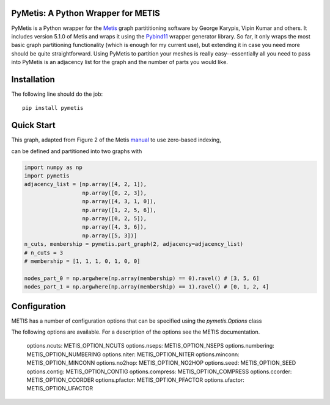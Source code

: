 PyMetis: A Python Wrapper for METIS
===================================

.. image:: https://gitlab.tiker.net/inducer/pymetis/badges/main/pipeline.svg
    :alt: Gitlab Build Status
    :target: https://gitlab.tiker.net/inducer/pymetis/commits/main
.. image:: https://github.com/inducer/pymetis/workflows/CI/badge.svg?branch=main
    :alt: Github Build Status
    :target: https://github.com/inducer/pymetis/actions?query=branch%3Amain+workflow%3ACI
.. image:: https://badge.fury.io/py/PyMetis.png
    :alt: Python Package Index Release Page
    :target: https://pypi.org/project/pymetis/

PyMetis is a Python wrapper for the `Metis
<http://glaros.dtc.umn.edu/gkhome/views/metis>`_ graph partititioning software
by George Karypis, Vipin Kumar and others. It includes version 5.1.0 of Metis
and wraps it using the `Pybind11 <https://pybind11.readthedocs.io/en/stable/>`_
wrapper generator library. So far, it only wraps the most basic graph
partitioning functionality (which is enough for my current use), but extending
it in case you need more should be quite straightforward. Using PyMetis to
partition your meshes is really easy--essentially all you need to pass into
PyMetis is an adjacency list for the graph and the number of parts you would
like.

Installation
============

The following line should do the job::

    pip install pymetis

Quick Start
===========

This graph, adapted from Figure 2 of the Metis
`manual <http://glaros.dtc.umn.edu/gkhome/fetch/sw/metis/manual.pdf>`_ to
use zero-based indexing,

.. image:: doc/_static/tiny_01.png

can be defined and partitioned into two graphs with

.. code:: python

    import numpy as np
    import pymetis
    adjacency_list = [np.array([4, 2, 1]),
                      np.array([0, 2, 3]),
                      np.array([4, 3, 1, 0]),
                      np.array([1, 2, 5, 6]),
                      np.array([0, 2, 5]),
                      np.array([4, 3, 6]),
                      np.array([5, 3])]
    n_cuts, membership = pymetis.part_graph(2, adjacency=adjacency_list)
    # n_cuts = 3
    # membership = [1, 1, 1, 0, 1, 0, 0]

    nodes_part_0 = np.argwhere(np.array(membership) == 0).ravel() # [3, 5, 6]
    nodes_part_1 = np.argwhere(np.array(membership) == 1).ravel() # [0, 1, 2, 4]

.. image:: doc/_static/tiny_01_partitioned.png

Configuration
=============

METIS has a number of configuration options that can be specified using the `pymetis.Options` class

.. code:: python
   import pymetis
   options = pymetis.Options()
   options.contig = 1     # Require contiguous partitions
   options.seed   = 1234  # Random seed for partitioning

   ...

   n_cuts, membership = pymetis.part_graph(n_parts, adjacency=adjacency_list, options=options) 

The following options are available. For a description of the options see the
METIS documentation.

    options.ncuts:      METIS_OPTION_NCUTS
    options.nseps:      METIS_OPTION_NSEPS
    options.numbering:  METIS_OPTION_NUMBERING
    options.niter:      METIS_OPTION_NITER
    options.minconn:    METIS_OPTION_MINCONN
    options.no2hop:     METIS_OPTION_NO2HOP
    options.seed:       METIS_OPTION_SEED
    options.contig:     METIS_OPTION_CONTIG
    options.compress:   METIS_OPTION_COMPRESS
    options.ccorder:    METIS_OPTION_CCORDER
    options.pfactor:    METIS_OPTION_PFACTOR
    options.ufactor:    METIS_OPTION_UFACTOR
